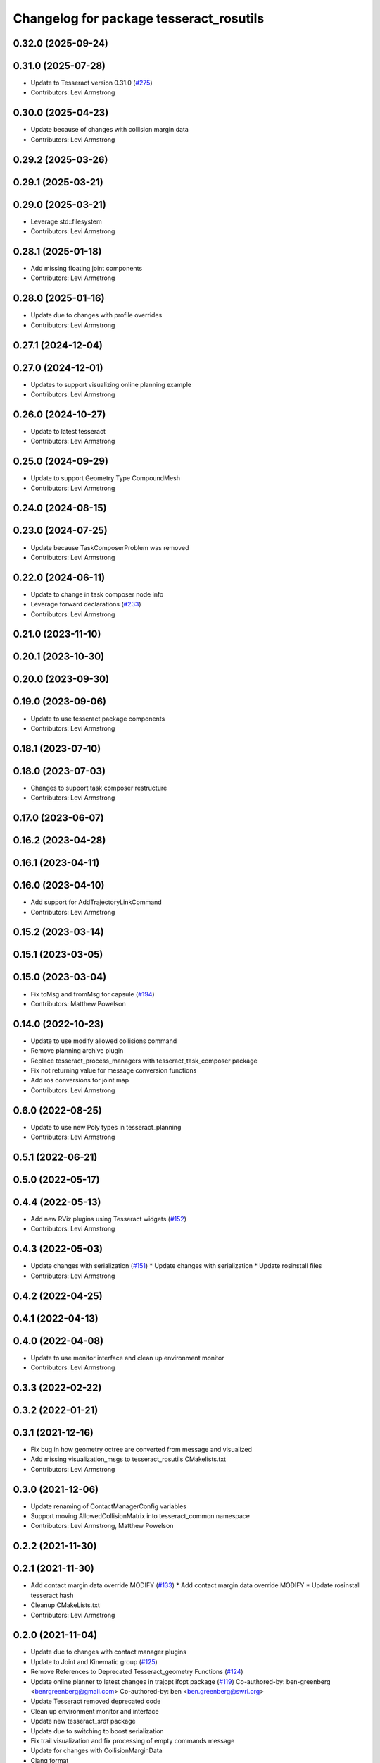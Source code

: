 ^^^^^^^^^^^^^^^^^^^^^^^^^^^^^^^^^^^^^^^^
Changelog for package tesseract_rosutils
^^^^^^^^^^^^^^^^^^^^^^^^^^^^^^^^^^^^^^^^

0.32.0 (2025-09-24)
-------------------

0.31.0 (2025-07-28)
-------------------
* Update to Tesseract version 0.31.0 (`#275 <https://github.com/tesseract-robotics/tesseract_ros/issues/275>`_)
* Contributors: Levi Armstrong

0.30.0 (2025-04-23)
-------------------
* Update because of changes with collision margin data
* Contributors: Levi Armstrong

0.29.2 (2025-03-26)
-------------------

0.29.1 (2025-03-21)
-------------------

0.29.0 (2025-03-21)
-------------------
* Leverage std::filesystem
* Contributors: Levi Armstrong

0.28.1 (2025-01-18)
-------------------
* Add missing floating joint components
* Contributors: Levi Armstrong

0.28.0 (2025-01-16)
-------------------
* Update due to changes with profile overrides
* Contributors: Levi Armstrong

0.27.1 (2024-12-04)
-------------------

0.27.0 (2024-12-01)
-------------------
* Updates to support visualizing online planning example
* Contributors: Levi Armstrong

0.26.0 (2024-10-27)
-------------------
* Update to latest tesseract
* Contributors: Levi Armstrong

0.25.0 (2024-09-29)
-------------------
* Update to support Geometry Type CompoundMesh
* Contributors: Levi Armstrong

0.24.0 (2024-08-15)
-------------------

0.23.0 (2024-07-25)
-------------------
* Update because TaskComposerProblem was removed
* Contributors: Levi Armstrong

0.22.0 (2024-06-11)
-------------------
* Update to change in task composer node info
* Leverage forward declarations (`#233 <https://github.com/tesseract-robotics/tesseract_ros/issues/233>`_)
* Contributors: Levi Armstrong

0.21.0 (2023-11-10)
-------------------

0.20.1 (2023-10-30)
-------------------

0.20.0 (2023-09-30)
-------------------

0.19.0 (2023-09-06)
-------------------
* Update to use tesseract package components
* Contributors: Levi Armstrong

0.18.1 (2023-07-10)
-------------------

0.18.0 (2023-07-03)
-------------------
* Changes to support task composer restructure
* Contributors: Levi Armstrong

0.17.0 (2023-06-07)
-------------------

0.16.2 (2023-04-28)
-------------------

0.16.1 (2023-04-11)
-------------------

0.16.0 (2023-04-10)
-------------------
* Add support for AddTrajectoryLinkCommand
* Contributors: Levi Armstrong

0.15.2 (2023-03-14)
-------------------

0.15.1 (2023-03-05)
-------------------

0.15.0 (2023-03-04)
-------------------
* Fix toMsg and fromMsg for capsule (`#194 <https://github.com/tesseract-robotics/tesseract_ros/issues/194>`_)
* Contributors: Matthew Powelson

0.14.0 (2022-10-23)
-------------------
* Update to use modify allowed collisions command
* Remove planning archive plugin
* Replace tesseract_process_managers with tesseract_task_composer package
* Fix not returning value for message conversion functions
* Add ros conversions for joint map
* Contributors: Levi Armstrong

0.6.0 (2022-08-25)
------------------
* Update to use new Poly types in tesseract_planning
* Contributors: Levi Armstrong

0.5.1 (2022-06-21)
------------------

0.5.0 (2022-05-17)
------------------

0.4.4 (2022-05-13)
------------------
* Add new RViz plugins using Tesseract widgets (`#152 <https://github.com/tesseract-robotics/tesseract_ros/issues/152>`_)
* Contributors: Levi Armstrong

0.4.3 (2022-05-03)
------------------
* Update changes with serialization (`#151 <https://github.com/tesseract-robotics/tesseract_ros/issues/151>`_)
  * Update changes with serialization
  * Update rosinstall files
* Contributors: Levi Armstrong

0.4.2 (2022-04-25)
------------------

0.4.1 (2022-04-13)
------------------

0.4.0 (2022-04-08)
------------------
* Update to use monitor interface and clean up environment monitor
* Contributors: Levi Armstrong

0.3.3 (2022-02-22)
------------------

0.3.2 (2022-01-21)
------------------

0.3.1 (2021-12-16)
------------------
* Fix bug in how geometry octree are converted from message and visualized
* Add missing visualization_msgs to tesseract_rosutils CMakelists.txt
* Contributors: Levi Armstrong

0.3.0 (2021-12-06)
------------------
* Update renaming of ContactManagerConfig variables
* Support moving AllowedCollisionMatrix into tesseract_common namespace
* Contributors: Levi Armstrong, Matthew Powelson

0.2.2 (2021-11-30)
------------------

0.2.1 (2021-11-30)
------------------
* Add contact margin data override MODIFY (`#133 <https://github.com/tesseract-robotics/tesseract_ros/issues/133>`_)
  * Add contact margin data override MODIFY
  * Update rosinstall tesseract hash
* Cleanup CMakeLists.txt
* Contributors: Levi Armstrong

0.2.0 (2021-11-04)
------------------
* Update due to changes with contact manager plugins
* Update to Joint and Kinematic group (`#125 <https://github.com/tesseract-robotics/tesseract_ros/issues/125>`_)
* Remove References to Deprecated Tesseract_geometry Functions (`#124 <https://github.com/tesseract-robotics/tesseract_ros/issues/124>`_)
* Update online planner to latest changes in trajopt ifopt package (`#119 <https://github.com/tesseract-robotics/tesseract_ros/issues/119>`_)
  Co-authored-by: ben-greenberg <benrgreenberg@gmail.com>
  Co-authored-by: ben <ben.greenberg@swri.org>
* Update Tesseract removed deprecated code
* Clean up environment monitor and interface
* Update new tesseract_srdf package
* Update due to switching to boost serialization
* Fix trail visualization and fix processing of empty commands message
* Update for changes with CollisionMarginData
* Clang format
* Add TaskInfo message
* Include joint state in to/from msg utils for Environment
* Add optional Environment to EnvironmentState.msg
* Change TesseractState.msg to EnvironmentState.msg
* Switch plotting of toolpath to use marker array to support namespaces
* Add replace link and joint support (`#85 <https://github.com/tesseract-robotics/tesseract_ros/issues/85>`_)
* Update to latest tesseract_environment changes and fix online planning example
* Update cmake_common_scripts to ros_industrial_cmake_boilerplate
* Update to leverage new visualizaton interface
* Move all packages out of tesseract_ros sub directory
* Contributors: DavidMerzJr, Levi Armstrong, Levi-Armstrong, Matthew Powelson

0.1.0 (2020-12-02)
------------------
